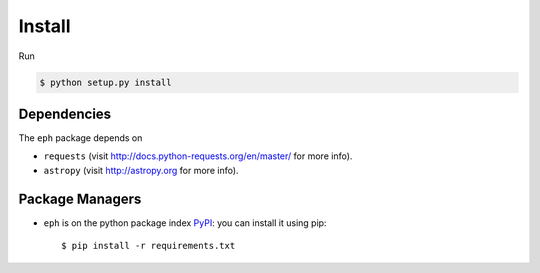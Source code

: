 Install
=======

Run

.. code-block:: bash

	$ python setup.py install


Dependencies
------------

The ``eph`` package depends on 

* ``requests`` (visit http://docs.python-requests.org/en/master/ for more info).
* ``astropy`` (visit http://astropy.org for more info).


Package Managers
----------------

* ``eph`` is on the python package index `PyPI`_: you can install it using pip::

	$ pip install -r requirements.txt


.. _`PyPI`: https://pypi.python.org/
